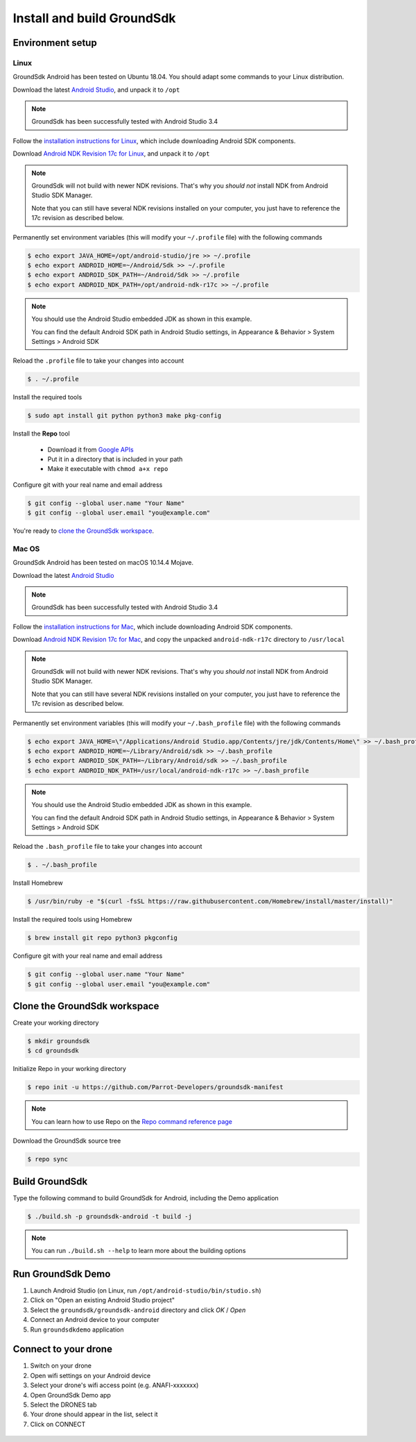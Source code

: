 Install and build GroundSdk
===========================

Environment setup
-----------------

Linux
^^^^^

GroundSdk Android has been tested on Ubuntu 18.04.
You should adapt some commands to your Linux distribution.

Download the latest `Android Studio`_, and unpack it to ``/opt``

.. note:: GroundSdk has been successfully tested with Android Studio 3.4

Follow the `installation instructions for Linux`_, which include downloading Android SDK components.

Download `Android NDK Revision 17c for Linux`_, and unpack it to ``/opt``

.. note:: GroundSdk will not build with newer NDK revisions. That's why you
   *should not* install NDK from Android Studio SDK Manager.

   Note that you can still have several NDK revisions installed on your computer,
   you just have to reference the 17c revision as described below.

Permanently set environment variables (this will modify your ``~/.profile`` file) with the following commands

.. code-block:: console

    $ echo export JAVA_HOME=/opt/android-studio/jre >> ~/.profile
    $ echo export ANDROID_HOME=~/Android/Sdk >> ~/.profile
    $ echo export ANDROID_SDK_PATH=~/Android/Sdk >> ~/.profile
    $ echo export ANDROID_NDK_PATH=/opt/android-ndk-r17c >> ~/.profile

.. note:: You should use the Android Studio embedded JDK as shown in this example.

   You can find the default Android SDK path in Android Studio
   settings, in Appearance & Behavior > System Settings > Android SDK

Reload the ``.profile`` file to take your changes into account

.. code-block:: console

    $ . ~/.profile

Install the required tools

.. code-block:: console

    $ sudo apt install git python python3 make pkg-config

Install the **Repo** tool

   -  Download it from `Google APIs`_
   -  Put it in a directory that is included in your path
   -  Make it executable with ``chmod a+x repo``

Configure git with your real name and email address

.. code-block:: console

    $ git config --global user.name "Your Name"
    $ git config --global user.email "you@example.com"

You're ready to `clone the GroundSdk workspace`_.

.. _Android Studio: https://developer.android.com/studio/
.. _installation instructions for Linux: https://developer.android.com/studio/install#linux
.. _Android NDK Revision 17c for Linux: https://dl.google.com/android/repository/android-ndk-r17c-linux-x86_64.zip
.. _Google APIs: https://storage.googleapis.com/git-repo-downloads/repo

Mac OS
^^^^^^

GroundSdk Android has been tested on macOS 10.14.4 Mojave.

Download the latest `Android Studio`_

.. note:: GroundSdk has been successfully tested with Android Studio 3.4

Follow the `installation instructions for Mac`_, which include downloading Android SDK components.

Download `Android NDK Revision 17c for Mac`_, and copy the unpacked ``android-ndk-r17c`` directory to ``/usr/local``

.. note:: GroundSdk will not build with newer NDK revisions. That's why you
   *should not* install NDK from Android Studio SDK Manager.

   Note that you can still have several NDK revisions installed on your computer,
   you just have to reference the 17c revision as described below.

Permanently set environment variables (this will modify your ``~/.bash_profile`` file) with the following commands

.. code-block:: console

    $ echo export JAVA_HOME=\"/Applications/Android Studio.app/Contents/jre/jdk/Contents/Home\" >> ~/.bash_profile
    $ echo export ANDROID_HOME=~/Library/Android/sdk >> ~/.bash_profile
    $ echo export ANDROID_SDK_PATH=~/Library/Android/sdk >> ~/.bash_profile
    $ echo export ANDROID_NDK_PATH=/usr/local/android-ndk-r17c >> ~/.bash_profile

.. note:: You should use the Android Studio embedded JDK as shown in this example.

   You can find the default Android SDK path in Android Studio
   settings, in Appearance & Behavior > System Settings > Android SDK

Reload the ``.bash_profile`` file to take your changes into account

.. code-block:: console

    $ . ~/.bash_profile

Install Homebrew

.. code-block:: console

    $ /usr/bin/ruby -e "$(curl -fsSL https://raw.githubusercontent.com/Homebrew/install/master/install)"

Install the required tools using Homebrew

.. code-block:: console

    $ brew install git repo python3 pkgconfig

Configure git with your real name and email address

.. code-block:: console

    $ git config --global user.name "Your Name"
    $ git config --global user.email "you@example.com"

.. _installation instructions for Mac: https://developer.android.com/studio/install#mac
.. _Android NDK Revision 17c for Mac: https://dl.google.com/android/repository/android-ndk-r17c-darwin-x86_64.zip

Clone the GroundSdk workspace
-----------------------------

Create your working directory

.. code-block:: console

    $ mkdir groundsdk
    $ cd groundsdk

Initialize Repo in your working directory

.. code-block:: console

    $ repo init -u https://github.com/Parrot-Developers/groundsdk-manifest

.. note:: You can learn how to use Repo on the `Repo command reference page`_

Download the GroundSdk source tree

.. code-block:: console

    $ repo sync

.. _Repo command reference page: https://source.android.com/setup/develop/repo

Build GroundSdk
---------------

Type the following command to build GroundSdk for Android, including the Demo application

.. code-block:: console

    $ ./build.sh -p groundsdk-android -t build -j

.. note:: You can run ``./build.sh --help`` to learn more about the building options

Run GroundSdk Demo
------------------

#. Launch Android Studio (on Linux, run ``/opt/android-studio/bin/studio.sh``)
#. Click on "Open an existing Android Studio project"
#. Select the ``groundsdk/groundsdk-android`` directory and click *OK* / *Open*
#. Connect an Android device to your computer
#. Run ``groundsdkdemo`` application

Connect to your drone
---------------------

#. Switch on your drone
#. Open wifi settings on your Android device
#. Select your drone's wifi access point (e.g. ANAFI-xxxxxxx)
#. Open GroundSdk Demo app
#. Select the DRONES tab
#. Your drone should appear in the list, select it
#. Click on CONNECT

 .. image:: media/demo.png
    :alt: GroundSdk Demo
